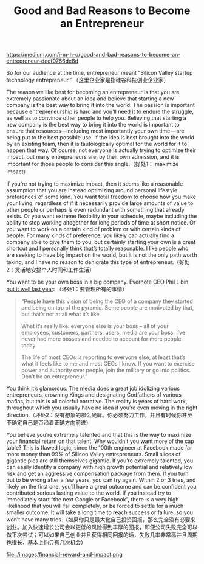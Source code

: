 #+title: Good and Bad Reasons to Become an Entrepreneur

https://medium.com/i-m-h-o/good-and-bad-reasons-to-become-an-entrepreneur-decf0766de8d

So for our audience at the time, entrepreneur meant “Silicon Valley startup technology entrepreneur.” （这里企业家是指硅谷科技创业企业家）

The reason we like best for becoming an entrepreneur is that you are extremely passionate about an idea and believe that starting a new company is the best way to bring it into the world. The passion is important because entrepreneurship is hard and you’ll need it to endure the struggle, as well as to convince other people to help you. Believing that starting a new company is the best way to bring it into the world is important to ensure that resources—including most importantly your own time — are being put to the best possible use. If the idea is best brought into the world by an existing team, then it is tautologically optimal for the world for it to happen that way. Of course, not everyone is actually trying to optimize their impact, but many entrepreneurs are, by their own admission, and it is important for those people to consider this angle.（好处1： maximize impact）

If you’re not trying to maximize impact, then it seems like a reasonable assumption that you are instead optimizing around personal lifestyle preferences of some kind. You want total freedom to choose how you make your living, regardless of if it necessarily provide large amounts of value to other people or perhaps is even redundant with something that already exists. Or you want extreme flexibility in your schedule, maybe including the ability to stop working altogether for long periods of time at short notice. Or you want to work on a certain kind of problem or with certain kinds of people. For many kinds of preference, you likely can actually find a company able to give them to you, but certainly starting your own is a great shortcut and I personally think that’s totally reasonable. I like people who are seeking to have big impact on the world, but it is not the only path worth taking, and I have no reason to denigrate this type of entrepreneur.（好处2：灵活地安排个人时间和工作生活）

You want to be your own boss in a big company. Evernote CEO Phil Libin [[http://thenextweb.com/video/2012/04/27/evernote-ceo-phil-libin-my-advice-to-aspiring-entrepreneurs-dont-do-it-video/][put it well last year]]: （坏处1：要管理所有的事情）
#+BEGIN_QUOTE
“People have this vision of being the CEO of a company they started and being on top of the pyramid. Some people are motivated by that, but that’s not at all what it’s like.

What it’s really like: everyone else is your boss – all of your employees, customers, partners, users, media are your boss. I’ve never had more bosses and needed to account for more people today.

The life of most CEOs is reporting to everyone else, at least that’s what it feels like to me and most CEOs I know. If you want to exercise power and authority over people, join the military or go into politics. Don’t be an entrepreneur.”
#+END_QUOTE

You think it’s glamorous. The media does a great job idolizing various entrepreneurs, crowning Kings and designating Godfathers of various mafias, but this is all colorful narrative. The reality is years of hard work, throughout which you usually have no idea if you’re even moving in the right direction.（坏处2：没有想象的那么光鲜。你必须努力工作，并且有时候你甚至不确定自己是否沿着正确方向前进）

You believe you’re extremely talented and that this is the way to maximize your financial return on that talent. Why wouldn’t you want more of the cap table? This is flawed logic, since the 100th engineer at Facebook made far more money than 99% of Silicon Valley entrepreneurs. Small slices of gigantic pies are still themselves gigantic. If you’re extremely talented, you can easily identify a company with high growth potential and relatively low risk and get an aggressive compensation package from them. If you turn out to be wrong after a few years, you can try again. Within 2 or 3 tries, and likely on the first one, you’ll have a great outcome and can be confident you contributed serious lasting value to the world. If you instead try to immediately start “the next Google or Facebook”, there is a very high likelihood that you will fail completely, or be forced to settle for a much smaller outcome. It will take a long time to reach success or failure, so you won’t have many tries.（如果你只是最大化自己投资回报，那么完全没有必要来创业。加入快速增长公司会以更低的风险得到丰厚的回报，即便公司失败完全可以做下次尝试；可以如果自己创业并且获得相同回报的话，失败几率非常高并且周期也很长，基本上你只有几次机会）

file:./images/financial-reward-and-impact.png
